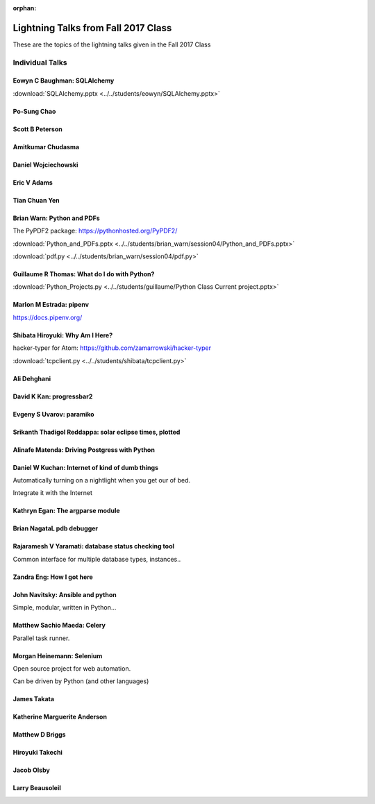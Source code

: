 :orphan:

.. _lightning_talks:

####################################
Lightning Talks from Fall 2017 Class
####################################

These are the topics of the lightning talks given in the Fall 2017 Class

Individual Talks
================

Eowyn C Baughman: SQLAlchemy
----------------------------

:download:`SQLAlchemy.pptx <../../students/eowyn/SQLAlchemy.pptx>`

Po-Sung Chao
------------

Scott B Peterson
----------------

Amitkumar Chudasma
------------------

Daniel Wojciechowski
--------------------

Eric V Adams
------------

Tian Chuan Yen
--------------

Brian Warn: Python and PDFs
---------------------------

The PyPDF2 package:  https://pythonhosted.org/PyPDF2/

:download:`Python_and_PDFs.pptx <../../students/brian_warn/session04/Python_and_PDFs.pptx>`

:download:`pdf.py <../../students/brian_warn/session04/pdf.py>`


Guillaume R Thomas: What do I do with Python?
---------------------------------------------

:download:`Python_Projects.py <../../students/guillaume/Python Class Current project.pptx>`


Marlon M Estrada: pipenv
------------------------

https://docs.pipenv.org/


Shibata Hiroyuki: Why Am I Here?
--------------------------------

hacker-typer for Atom: https://github.com/zamarrowski/hacker-typer

:download:`tcpclient.py <../../students/shibata/tcpclient.py>`


Ali Dehghani
------------

David K Kan: progressbar2
-------------------------

Evgeny S Uvarov: paramiko
-------------------------

Srikanth Thadigol Reddappa: solar eclipse times, plotted
--------------------------------------------------------

Alinafe Matenda: Driving Postgress with Python
----------------------------------------------


Daniel W Kuchan: Internet of kind of dumb things
------------------------------------------------

Automatically turning on a nightlight when you get our of bed.

Integrate it with the Internet

Kathryn Egan: The argparse module
---------------------------------

Brian NagataL pdb debugger
--------------------------


Rajaramesh V Yaramati: database status checking tool
----------------------------------------------------

Common interface for multiple database types, instances..

Zandra Eng: How I got here
--------------------------



John Navitsky: Ansible and python
---------------------------------

Simple, modular, written in Python...

Matthew Sachio Maeda: Celery
----------------------------

Parallel task runner.


Morgan Heinemann: Selenium
--------------------------

Open source project for web automation.

Can be driven by Python (and other languages)


James Takata
------------

Katherine Marguerite Anderson
-----------------------------

Matthew D Briggs
----------------

Hiroyuki Takechi
----------------

Jacob Olsby
-----------

Larry Beausoleil
----------------
